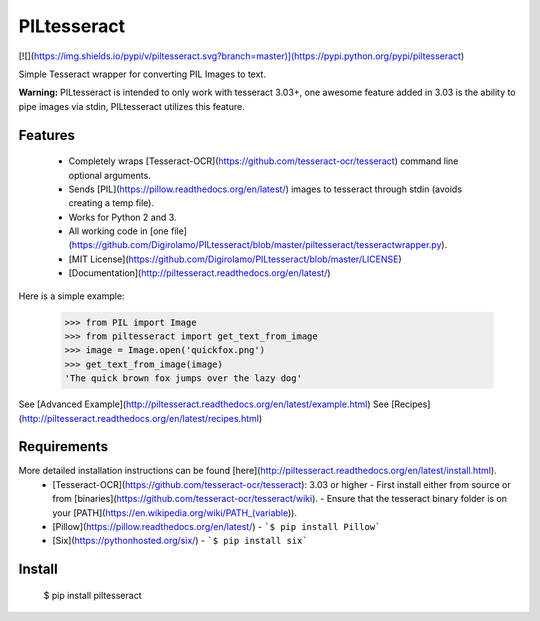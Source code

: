 PILtesseract
=======
[![](https://img.shields.io/pypi/v/piltesseract.svg?branch=master)](https://pypi.python.org/pypi/piltesseract)

Simple Tesseract wrapper for converting PIL Images to text.

**Warning:** PILtesseract is intended to only work with tesseract 3.03+,
one awesome feature added in 3.03 is the ability to pipe images via stdin,
PILtesseract utilizes this feature.

Features
------------
 - Completely wraps [Tesseract-OCR](https://github.com/tesseract-ocr/tesseract) command line optional arguments.
 - Sends [PIL](https://pillow.readthedocs.org/en/latest/) images to tesseract through stdin (avoids creating a temp file).
 - Works for Python 2 and 3.
 - All working code in [one file](https://github.com/Digirolamo/PILtesseract/blob/master/piltesseract/tesseractwrapper.py).
 - [MIT License](https://github.com/Digirolamo/PILtesseract/blob/master/LICENSE)
 - [Documentation](http://piltesseract.readthedocs.org/en/latest/)

Here is a simple example:


    >>> from PIL import Image
    >>> from piltesseract import get_text_from_image
    >>> image = Image.open('quickfox.png')
    >>> get_text_from_image(image)
    'The quick brown fox jumps over the lazy dog'

See [Advanced Example](http://piltesseract.readthedocs.org/en/latest/example.html)  
See [Recipes](http://piltesseract.readthedocs.org/en/latest/recipes.html)

Requirements
------------
More detailed installation instructions can be found [here](http://piltesseract.readthedocs.org/en/latest/install.html).
 - [Tesseract-OCR](https://github.com/tesseract-ocr/tesseract): 3.03 or higher
   - First install either from source or from [binaries](https://github.com/tesseract-ocr/tesseract/wiki).
   - Ensure that the tesseract binary folder is on your [PATH](https://en.wikipedia.org/wiki/PATH_(variable)).
 - [Pillow](https://pillow.readthedocs.org/en/latest/)
   - ```$ pip install Pillow```
 - [Six](https://pythonhosted.org/six/)
   - ```$ pip install six```

Install
------------

    $ pip install piltesseract




